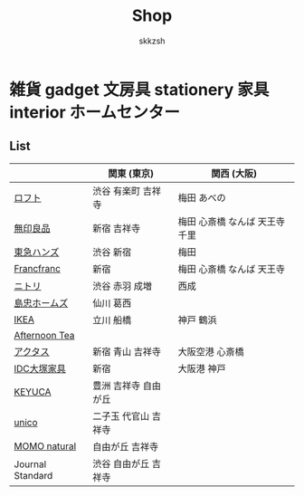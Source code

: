 #+TITLE: Shop
#+AUTHOR: skkzsh
#+LANGUAGE: ja
#+OPTIONS: \n:nil
#+HTML_HEAD: <link rel="stylesheet" type="text/css" href="http://skkzsh.github.com/style_sheet/org/white-org.css" title="org">

* 雑貨 gadget 文房具 stationery 家具 interior ホームセンター
** List
   |                  | 関東 (東京)           | 関西 (大阪)                    |
   |------------------+-----------------------+--------------------------------|
   | [[https://www.loft.co.jp/][ロフト]]           | 渋谷 有楽町 吉祥寺    | 梅田 あべの                    |
   | [[http://www.muji.net/store/][無印良品]]         | 新宿 吉祥寺           | 梅田 心斎橋 なんば 天王寺 千里 |
   | [[https://www.tokyu-hands.co.jp/][東急ハンズ]]       | 渋谷 新宿             | 梅田                           |
   | [[http://www.francfranc.com/shop/default.aspx][Francfranc]]       | 新宿                  | 梅田 心斎橋 なんば 天王寺      |
   | [[http://www.nitori-net.jp][ニトリ]]           | 渋谷 赤羽 成増        | 西成                           |
   | [[http://www.shimachu.co.jp][島忠ホームズ]]     | 仙川 葛西             |                                |
   | [[https://www.ikea.com/jp/ja][IKEA]]             | 立川 船橋             | 神戸 鶴浜                      |
   | [[http://www.afternoon-tea.net/pc/index.html][Afternoon Tea]]    |                       |                                |
   | [[http://www.actus-interior.com][アクタス]]         | 新宿 青山 吉祥寺      | 大阪空港 心斎橋                |
   | [[http://www.idc-otsuka.jp/][IDC大塚家具]]      | 新宿                  | 大阪港 神戸                    |
   | [[https://www.keyuca.com][KEYUCA]]           | 豊洲 吉祥寺 自由が丘  |                                |
   | [[https://www.unico-fan.co.jp/][unico]]            | 二子玉 代官山 吉祥寺  |                                |
   | [[https://momo-natural.co.jp][MOMO natural]]     | 自由が丘 吉祥寺       |                                |
   | Journal Standard | 渋谷 自由が丘 吉祥寺  |                                |

